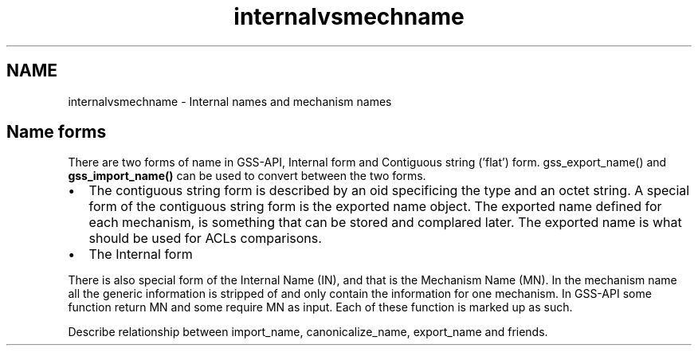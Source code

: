 .TH "internalvsmechname" 3 "30 Sep 2011" "Version 1.5.1" "HeimdalGSS-APIlibrary" \" -*- nroff -*-
.ad l
.nh
.SH NAME
internalvsmechname \- Internal names and mechanism names 
.SH "Name forms"
.PP
There are two forms of name in GSS-API, Internal form and Contiguous string ('flat') form. gss_export_name() and \fBgss_import_name()\fP can be used to convert between the two forms.
.PP
.IP "\(bu" 2
The contiguous string form is described by an oid specificing the type and an octet string. A special form of the contiguous string form is the exported name object. The exported name defined for each mechanism, is something that can be stored and complared later. The exported name is what should be used for ACLs comparisons.
.PP
.PP
.IP "\(bu" 2
The Internal form
.PP
.PP
There is also special form of the Internal Name (IN), and that is the Mechanism Name (MN). In the mechanism name all the generic information is stripped of and only contain the information for one mechanism. In GSS-API some function return MN and some require MN as input. Each of these function is marked up as such.
.PP
Describe relationship between import_name, canonicalize_name, export_name and friends. 
